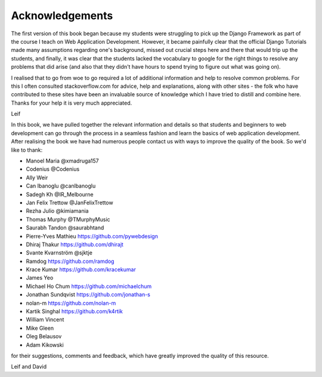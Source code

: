 Acknowledgements
================

The first version of this book began because my students were struggling to pick up the Django Framework as part of the course I teach on Web Application Development. However, it became painfully clear that the official Django Tutorials made many assumptions regarding one's background, missed out
crucial steps here and there that would trip up the students, and finally, it was clear that the students lacked the vocabulary to google for the right things to resolve any problems that did arise (and also that they didn't have hours to spend trying to figure out what was going on).

I realised that to go from woe to go required a lot of additional information and help to resolve common problems. For this I often consulted stackoverflow.com for advice, help and explanations, along with other sites - the folk who have contributed to these sites have been an invaluable source of knowledge which I have tried to distill and combine here. Thanks for your help it is very much appreciated.

Leif


In this book, we have pulled together the relevant information and details so that students and beginners to web development can go through the process in a seamless fashion and learn the basics of web application development. After realising the book we have had numerous people contact us with ways to improve the quality of the book. So we'd like to thank:

* Manoel Maria ‏@xmadruga157 
* Codenius @Codenius 
* Ally Weir 
* Can Ibanoglu @canlbanoglu
* Sadegh Kh ‏@IR_Melbourne
* Jan Felix Trettow ‏@JanFelixTrettow
* Rezha Julio ‏@kimiamania
* Thomas Murphy ‏@TMurphyMusic
* Saurabh Tandon ‏@saurabhtand
* Pierre-Yves Mathieu https://github.com/pywebdesign
* Dhiraj Thakur https://github.com/dhirajt 
* Svante Kvarnström @sjktje
* Ramdog https://github.com/ramdog
* Krace Kumar  https://github.com/kracekumar
* James Yeo
* Michael Ho Chum https://github.com/michaelchum
* Jonathan Sundqvist https://github.com/jonathan-s
* nolan-m https://github.com/nolan-m
* Kartik Singhal https://github.com/k4rtik
* William Vincent
* Mike Gleen
* Oleg Belausov
* Adam Kikowski

for their suggestions, comments and feedback, which have greatly improved the quality of this resource.


Leif and David

